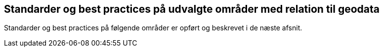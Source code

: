 [#fortegnelse]
== Standarder og best practices på udvalgte områder med relation til geodata

Standarder og best practices på følgende områder er opført og beskrevet
i de næste afsnit.